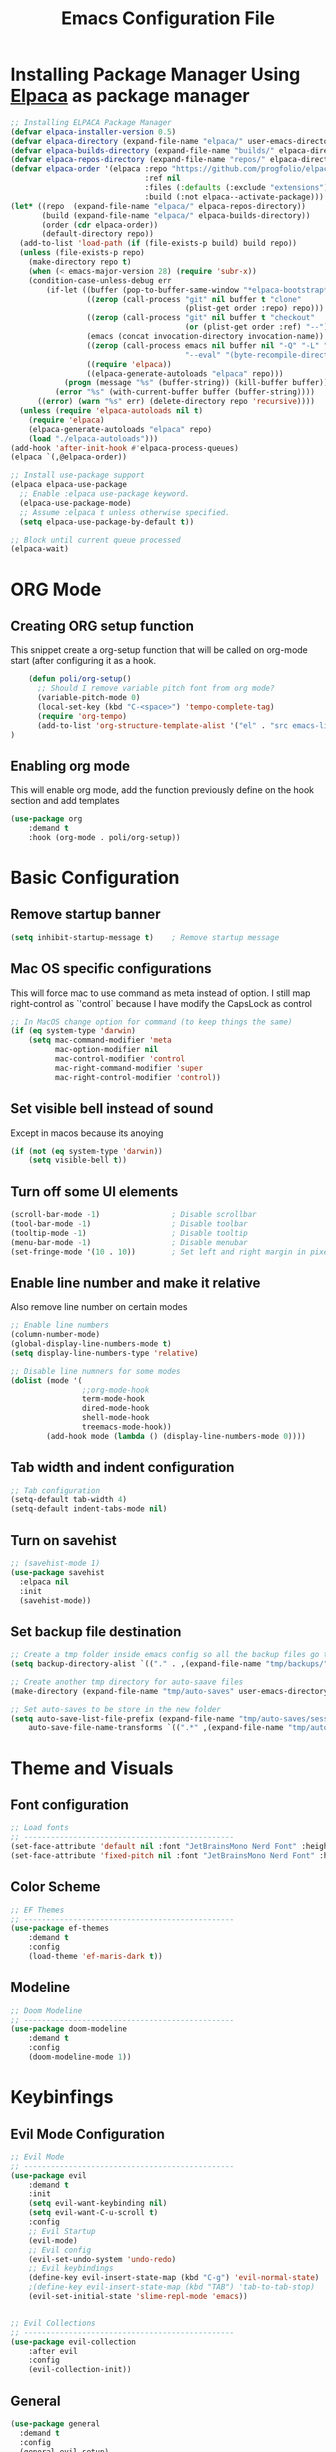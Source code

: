 #+title: Emacs Configuration File
#+PROPERTY: header-args:emacs-lisp :tangle ./init.el

* Installing Package Manager Using [[https://github.com/progfolio/elpaca][Elpaca]] as package manager
#+begin_src emacs-lisp
  ;; Installing ELPACA Package Manager
  (defvar elpaca-installer-version 0.5)
  (defvar elpaca-directory (expand-file-name "elpaca/" user-emacs-directory))
  (defvar elpaca-builds-directory (expand-file-name "builds/" elpaca-directory))
  (defvar elpaca-repos-directory (expand-file-name "repos/" elpaca-directory))
  (defvar elpaca-order '(elpaca :repo "https://github.com/progfolio/elpaca.git"
                                :ref nil
                                :files (:defaults (:exclude "extensions"))
                                :build (:not elpaca--activate-package)))
  (let* ((repo  (expand-file-name "elpaca/" elpaca-repos-directory))
         (build (expand-file-name "elpaca/" elpaca-builds-directory))
         (order (cdr elpaca-order))
         (default-directory repo))
    (add-to-list 'load-path (if (file-exists-p build) build repo))
    (unless (file-exists-p repo)
      (make-directory repo t)
      (when (< emacs-major-version 28) (require 'subr-x))
      (condition-case-unless-debug err
          (if-let ((buffer (pop-to-buffer-same-window "*elpaca-bootstrap*"))
                   ((zerop (call-process "git" nil buffer t "clone"
                                         (plist-get order :repo) repo)))
                   ((zerop (call-process "git" nil buffer t "checkout"
                                         (or (plist-get order :ref) "--"))))
                   (emacs (concat invocation-directory invocation-name))
                   ((zerop (call-process emacs nil buffer nil "-Q" "-L" "." "--batch"
                                         "--eval" "(byte-recompile-directory \".\" 0 'force)")))
                   ((require 'elpaca))
                   ((elpaca-generate-autoloads "elpaca" repo)))
              (progn (message "%s" (buffer-string)) (kill-buffer buffer))
            (error "%s" (with-current-buffer buffer (buffer-string))))
        ((error) (warn "%s" err) (delete-directory repo 'recursive))))
    (unless (require 'elpaca-autoloads nil t)
      (require 'elpaca)
      (elpaca-generate-autoloads "elpaca" repo)
      (load "./elpaca-autoloads")))
  (add-hook 'after-init-hook #'elpaca-process-queues)
  (elpaca `(,@elpaca-order))

  ;; Install use-package support
  (elpaca elpaca-use-package
    ;; Enable :elpaca use-package keyword.
    (elpaca-use-package-mode)
    ;; Assume :elpaca t unless otherwise specified.
    (setq elpaca-use-package-by-default t))

  ;; Block until current queue processed
  (elpaca-wait)
#+end_src
* ORG Mode
** Creating ORG setup function
This snippet create a org-setup function that will be called on org-mode start (after configuring it as a hook.
#+begin_src emacs-lisp
      (defun poli/org-setup()
        ;; Should I remove variable pitch font from org mode?
        (variable-pitch-mode 0)
        (local-set-key (kbd "C-<space>") 'tempo-complete-tag)
        (require 'org-tempo)
        (add-to-list 'org-structure-template-alist '("el" . "src emacs-lisp"))
  )
#+end_src

** Enabling org mode
This will enable org mode, add the function previously define on the hook section and add templates
#+begin_src emacs-lisp
    (use-package org
        :demand t
        :hook (org-mode . poli/org-setup))
#+end_src

* Basic Configuration
** Remove startup banner
#+begin_src emacs-lisp
    (setq inhibit-startup-message t)    ; Remove startup message
#+end_src
** Mac OS specific configurations
This will force mac to use command as meta instead of option.
I still map right-control as `'control` because I have modify the CapsLock as control
#+begin_src emacs-lisp
    ;; In MacOS change option for command (to keep things the same)
    (if (eq system-type 'darwin)
        (setq mac-command-modifier 'meta
              mac-option-modifier nil
              mac-control-modifier 'control
              mac-right-command-modifier 'super
              mac-right-control-modifier 'control))
#+end_src
** Set visible bell instead of sound
Except in macos because its anoying
#+begin_src emacs-lisp
    (if (not (eq system-type 'darwin))
        (setq visible-bell t))               
#+end_src
** Turn off some UI elements
#+begin_src emacs-lisp
    (scroll-bar-mode -1)                ; Disable scrollbar
    (tool-bar-mode -1)                  ; Disable toolbar
    (tooltip-mode -1)                   ; Disable tooltip
    (menu-bar-mode -1)                  ; Disable menubar
    (set-fringe-mode '(10 . 10))        ; Set left and right margin in pixels
#+end_src
** Enable line number and make it relative
Also remove line number on certain modes
#+begin_src emacs-lisp
    ;; Enable line numbers
    (column-number-mode)
    (global-display-line-numbers-mode t)
    (setq display-line-numbers-type 'relative)

    ;; Disable line numners for some modes
    (dolist (mode '(
                    ;;org-mode-hook
                    term-mode-hook
                    dired-mode-hook
                    shell-mode-hook
                    treemacs-mode-hook))
            (add-hook mode (lambda () (display-line-numbers-mode 0))))
#+end_src
** Tab width and indent configuration
#+begin_src emacs-lisp
    ;; Tab configuration
    (setq-default tab-width 4)
    (setq-default indent-tabs-mode nil)
#+end_src
** Turn on savehist
#+begin_src emacs-lisp
  ;; (savehist-mode 1)
  (use-package savehist
    :elpaca nil
    :init
    (savehist-mode))
#+end_src

** Set backup file destination
#+begin_src emacs-lisp
    ;; Create a tmp folder inside emacs config so all the backup files go there
    (setq backup-directory-alist `(("." . ,(expand-file-name "tmp/backups/" user-emacs-directory))))

    ;; Create another tmp directory for auto-saave files
    (make-directory (expand-file-name "tmp/auto-saves" user-emacs-directory) t)

    ;; Set auto-saves to be store in the new folder
    (setq auto-save-list-file-prefix (expand-file-name "tmp/auto-saves/session" user-emacs-directory)
        auto-save-file-name-transforms `((".*" ,(expand-file-name "tmp/auto-saves/" user-emacs-directory) t)))
#+end_src

* Theme and Visuals
** Font configuration
#+begin_src emacs-lisp
    ;; Load fonts
    ;; -----------------------------------------------
    (set-face-attribute 'default nil :font "JetBrainsMono Nerd Font" :height 105)
    (set-face-attribute 'fixed-pitch nil :font "JetBrainsMono Nerd Font" :height 105)
#+end_src

** Color Scheme
#+begin_src emacs-lisp
    ;; EF Themes
    ;; -----------------------------------------------
    (use-package ef-themes
        :demand t
        :config
        (load-theme 'ef-maris-dark t))
#+end_src

** Modeline
#+begin_src emacs-lisp
    ;; Doom Modeline
    ;; -----------------------------------------------
    (use-package doom-modeline
        :demand t
        :config
        (doom-modeline-mode 1))
#+end_src

* Keybinfings
** Evil Mode Configuration
#+begin_src emacs-lisp
    ;; Evil Mode
    ;; -----------------------------------------------
    (use-package evil
        :demand t
        :init
        (setq evil-want-keybinding nil)
        (setq evil-want-C-u-scroll t)
        :config
        ;; Evil Startup
        (evil-mode)
        ;; Evil config
        (evil-set-undo-system 'undo-redo)
        ;; Evil keybindings
        (define-key evil-insert-state-map (kbd "C-g") 'evil-normal-state)
        ;(define-key evil-insert-state-map (kbd "TAB") 'tab-to-tab-stop)
        (evil-set-initial-state 'slime-repl-mode 'emacs))


    ;; Evil Collections
    ;; -----------------------------------------------
    (use-package evil-collection
        :after evil
        :config
        (evil-collection-init))
#+end_src
** General
#+begin_src emacs-lisp
  (use-package general
    :demand t
    :config
    (general-evil-setup)
    ;; integrate general with evil

    ;; set up 'SPC' as the global leader key
    (general-create-definer poli/leader-keys
      :states '(normal insert visual emacs)
      :keymaps 'override
      :prefix "SPC" ;; set leader
      :global-prefix "M-SPC") ;; access leader in insert mode
  )
#+end_src

* Completion System
** Vertico - Vertical Interface Completion Framework
#+begin_src emacs-lisp
  ;; Vertico
  ;; -----------------------------------------------
  ;; VERTical Iteractive Completion Framework
  (use-package vertico
      :demand t
      :bind (:map vertico-map
              ("C-j" . vertico-next)
              ("C-k" . vertico-previous)
              ("C-q" . vertico-exit))
      :config
      (vertico-mode 1))
#+end_src

** Marginalia - Margin Help Details
#+begin_src emacs-lisp
    ;; Marginalia
    ;; Nice description on the completion framework
    ;; entries
    ;; -----------------------------------------------
    (use-package marginalia
        :after vertico
        :config
        (marginalia-mode 1))
#+end_src

** Orderless - Better list sorting
#+begin_src emacs-lisp
    ;; Orderless
    ;; Better matching for vertico
    ;; -----------------------------------------------
    (use-package orderless
        :after vertico
        :custom
        (completion-styles '(orderless basic))
        (completion-category-overrides '((file (styles basic partial-completion)))))
#+end_src

** Corfu - Complete In Region
#+begin_src emacs-lisp
  ;; Corfu
  ;; Auto completion example
  (use-package corfu
    :demand t
    :custom
    (corfu-auto t)          ;; Enable auto completion
    (corfu-auto-delay 0.0)
    ;; (corfu-separator ?_) ;; Set to orderless separator, if not using space
    :bind
    ;; Another key binding can be used, such as S-SPC.
    (:map corfu-map ("M-SPC" . corfu-insert-separator))
    :init
    (global-corfu-mode))
#+end_src

* Project Management
** Projectile
#+begin_src emacs-lisp
    ;; Projectile
    (use-package projectile
        :demand t
        :init
        (projectile-mode)
        :config
        (when (file-directory-p "~/Projects")
        ;; Limit the amount of subdirectories on which projectile will look into
        (setq projectile-project-search-path '(("~/Projects" . 4))))
        ;; This will open a new project in Dired
        (setq projectile-switch-project-action #'projectile-dired))
#+end_src
** Magit
#+begin_src emacs-lisp
  ;; Magit
  (use-package magit
    :demand t
    :custom
    (magit-display-buffer-function 'magit-display-buffer-same-window-except-diff-v1))
#+end_src

* Software Development
** LSP
*** LSP Base Config
#+begin_src emacs-lisp
  ;; LSP Configuration
  (use-package lsp-mode
    :demand t
    :after corfu
    :custom
    (lsp-completion-provider :none)
    :init
    (setq lsp-keymap-prefix "C-c l")
    (defun poli/lsp-setup ()
        (setq lsp-headerline-breadcrumb-segments '(path-up-to-project file symbols))
        (lsp-headerline-breadcrumb-mode))
    (defun poli/lsp-completion-setup()
        (setf (alist-get 'styles (alist-get 'lsp-capf completion-category-defaults))
              '(orderless))) ;; Configure orderless
    :commands
    (lsp lsp-deferred)
    :config
    (lsp-enable-which-key-integration t)
    :hook
    (lsp-mode . poli/lsp-setup)
    (lsp-completion-mode . poli/lsp-completion-setup))
#+end_src
*** LSP UI
#+begin_src emacs-lisp
  (use-package lsp-ui
    :demand t
    :after lsp-mode
    :commands lsp-ui-mode)
#+end_src

*** (FlyCheck) Syntax Checking
#+begin_src emacs-lisp
(use-package flycheck
  :demand t
  :init (global-flycheck-mode))
#+end_src

*** Languages
**** Go
#+begin_src emacs-lisp
  ;; Golang configuration
  (use-package go-mode
  :demand t
  :hook (
    (go-mode . lsp-deferred)
  )
  :bind (:map go-mode-map
        ("<f6>" . gofmt)
        ("C-c 6" . gofmt))
  :config
  (require 'lsp-go)
  (setq lsp-go-analyses
    '((field-alignment . t)
      (nillness . t)))
  ;; Gopath
  (add-to-list 'exec-path "~/.local/share/go/bin"))
#+end_src


* The REST
  #+begin_src emacs-lisp

  ;; SLIME Superior Lisp Interaction Mode for Emacs.
  ;; -----------------------------------------------
  (use-package slime
    :demand t
    :config
    ;; Point inferior lisp program to common list implementation
    (setq inferior-lisp-program "sbcl"))












  ;; Which Key
  ;; -----------------------------------------------
  (use-package which-key
    :demand t
    :config
    (which-key-mode)
    (setq which-key-idle-delay 0.2))

  ;; ---------------- Completion ---------------- ;;





#+end_src


